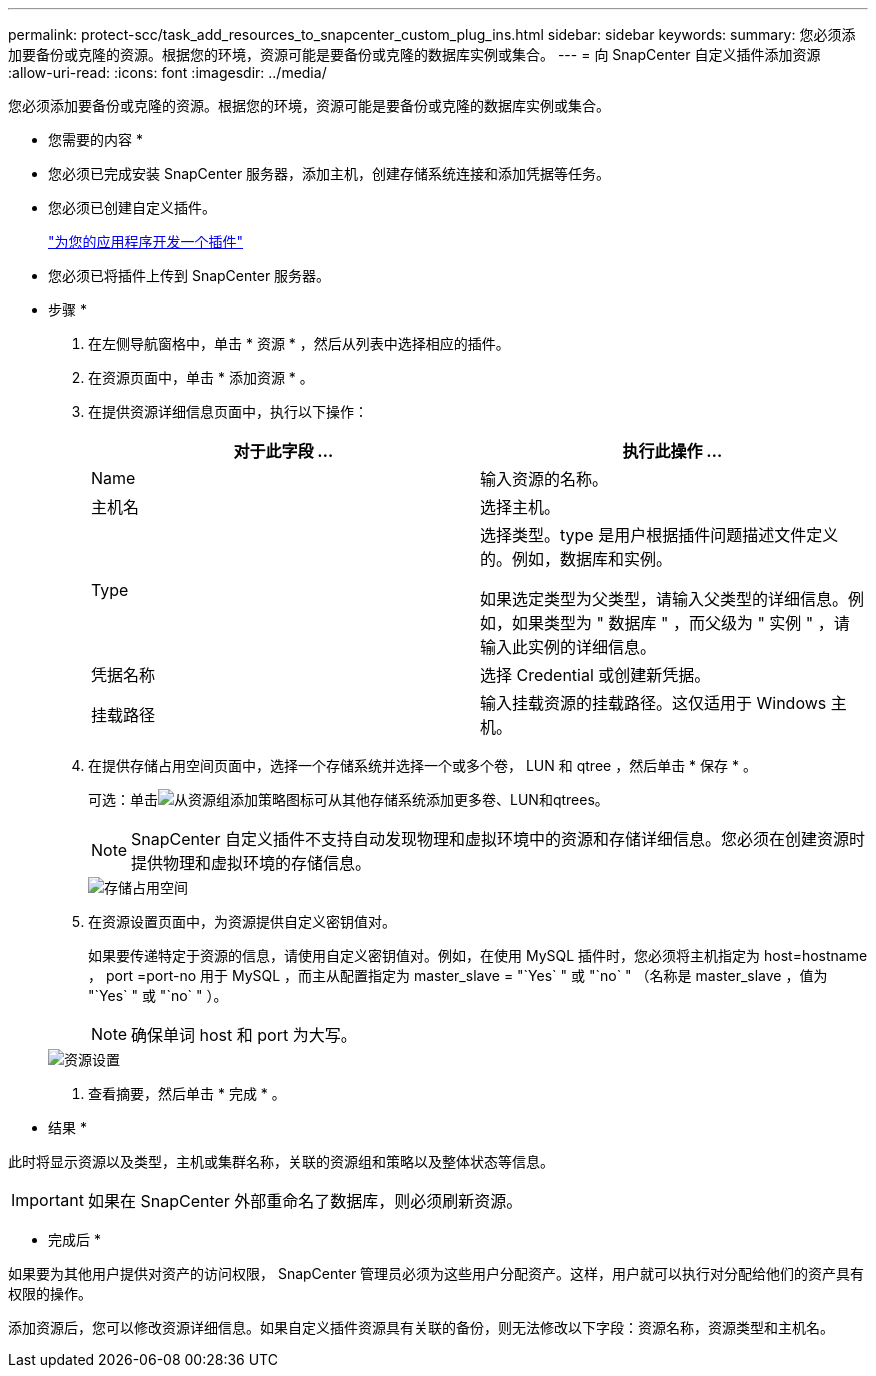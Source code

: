 ---
permalink: protect-scc/task_add_resources_to_snapcenter_custom_plug_ins.html 
sidebar: sidebar 
keywords:  
summary: 您必须添加要备份或克隆的资源。根据您的环境，资源可能是要备份或克隆的数据库实例或集合。 
---
= 向 SnapCenter 自定义插件添加资源
:allow-uri-read: 
:icons: font
:imagesdir: ../media/


[role="lead"]
您必须添加要备份或克隆的资源。根据您的环境，资源可能是要备份或克隆的数据库实例或集合。

* 您需要的内容 *

* 您必须已完成安装 SnapCenter 服务器，添加主机，创建存储系统连接和添加凭据等任务。
* 您必须已创建自定义插件。
+
link:concept_develop_a_plug_in_for_your_application.html["为您的应用程序开发一个插件"]

* 您必须已将插件上传到 SnapCenter 服务器。


* 步骤 *

. 在左侧导航窗格中，单击 * 资源 * ，然后从列表中选择相应的插件。
. 在资源页面中，单击 * 添加资源 * 。
. 在提供资源详细信息页面中，执行以下操作：
+
|===
| 对于此字段 ... | 执行此操作 ... 


 a| 
Name
 a| 
输入资源的名称。



 a| 
主机名
 a| 
选择主机。



 a| 
Type
 a| 
选择类型。type 是用户根据插件问题描述文件定义的。例如，数据库和实例。

如果选定类型为父类型，请输入父类型的详细信息。例如，如果类型为 " 数据库 " ，而父级为 " 实例 " ，请输入此实例的详细信息。



 a| 
凭据名称
 a| 
选择 Credential 或创建新凭据。



 a| 
挂载路径
 a| 
输入挂载资源的挂载路径。这仅适用于 Windows 主机。

|===
. 在提供存储占用空间页面中，选择一个存储系统并选择一个或多个卷， LUN 和 qtree ，然后单击 * 保存 * 。
+
可选：单击image:../media/add_policy_from_resourcegroup.gif["从资源组添加策略"]图标可从其他存储系统添加更多卷、LUN和qtrees。

+

NOTE: SnapCenter 自定义插件不支持自动发现物理和虚拟环境中的资源和存储详细信息。您必须在创建资源时提供物理和虚拟环境的存储信息。

+
image::../media/storage_footprint.gif[存储占用空间]

. 在资源设置页面中，为资源提供自定义密钥值对。
+
如果要传递特定于资源的信息，请使用自定义密钥值对。例如，在使用 MySQL 插件时，您必须将主机指定为 host=hostname ， port =port-no 用于 MySQL ，而主从配置指定为 master_slave = "`Yes` " 或 "`no` " （名称是 master_slave ，值为 "`Yes` " 或 "`no` " ）。

+

NOTE: 确保单词 host 和 port 为大写。

+
image::../media/resource_settings.gif[资源设置]

. 查看摘要，然后单击 * 完成 * 。


* 结果 *

此时将显示资源以及类型，主机或集群名称，关联的资源组和策略以及整体状态等信息。


IMPORTANT: 如果在 SnapCenter 外部重命名了数据库，则必须刷新资源。

* 完成后 *

如果要为其他用户提供对资产的访问权限， SnapCenter 管理员必须为这些用户分配资产。这样，用户就可以执行对分配给他们的资产具有权限的操作。

添加资源后，您可以修改资源详细信息。如果自定义插件资源具有关联的备份，则无法修改以下字段：资源名称，资源类型和主机名。
